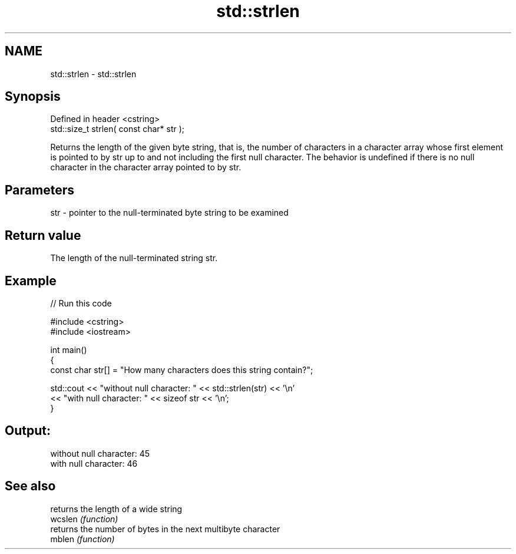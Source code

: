 .TH std::strlen 3 "2020.03.24" "http://cppreference.com" "C++ Standard Libary"
.SH NAME
std::strlen \- std::strlen

.SH Synopsis

  Defined in header <cstring>
  std::size_t strlen( const char* str );

  Returns the length of the given byte string, that is, the number of characters in a character array whose first element is pointed to by str up to and not including the first null character. The behavior is undefined if there is no null character in the character array pointed to by str.

.SH Parameters


  str - pointer to the null-terminated byte string to be examined


.SH Return value

  The length of the null-terminated string str.

.SH Example

  
// Run this code

    #include <cstring>
    #include <iostream>

    int main()
    {
       const char str[] = "How many characters does this string contain?";

       std::cout << "without null character: " << std::strlen(str) << '\\n'
                 << "with null character: " << sizeof str << '\\n';
    }

.SH Output:

    without null character: 45
    with null character: 46


.SH See also


         returns the length of a wide string
  wcslen \fI(function)\fP
         returns the number of bytes in the next multibyte character
  mblen  \fI(function)\fP




